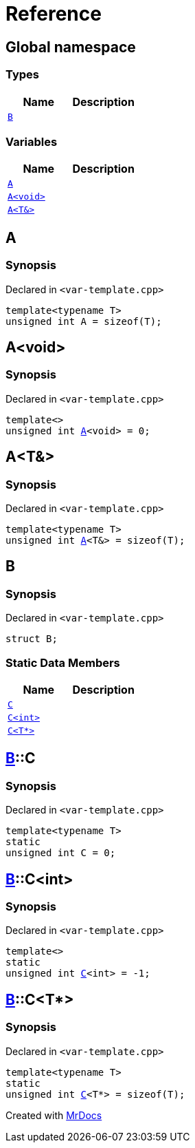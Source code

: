 = Reference
:mrdocs:

[#index]
== Global namespace

=== Types
[cols=2]
|===
| Name | Description 

| <<#B,`B`>> 
| 

|===
=== Variables
[cols=2]
|===
| Name | Description 

| <<#A-084,`A`>> 
| 

| <<#A-08e,`A<void>`>> 
| 

| <<#A-01,`A<T&>`>> 
| 

|===

[#A-084]
== A

=== Synopsis

Declared in `<pass:[var-template.cpp]>`
[source,cpp,subs="verbatim,macros,-callouts"]
----
template<typename T>
unsigned int A = pass:[sizeof(T)];
----

[#A-08e]
== A<void>

=== Synopsis

Declared in `<pass:[var-template.cpp]>`
[source,cpp,subs="verbatim,macros,-callouts"]
----
template<>
unsigned int <<#A-084,A>><void> = 0;
----

[#A-01]
== A<T&>

=== Synopsis

Declared in `<pass:[var-template.cpp]>`
[source,cpp,subs="verbatim,macros,-callouts"]
----
template<typename T>
unsigned int <<#A-084,A>><T&> = pass:[sizeof(T)];
----

[#B]
== B

=== Synopsis

Declared in `<pass:[var-template.cpp]>`
[source,cpp,subs="verbatim,macros,-callouts"]
----
struct B;
----

=== Static Data Members
[cols=2]
|===
| Name | Description 

| <<#B-C-0e,`C`>> 
| 

| <<#B-C-05,`C<int>`>> 
| 

| <<#B-C-0c,`C<T*>`>> 
| 

|===



[#B-C-0e]
== <<#B,B>>::C

=== Synopsis

Declared in `<pass:[var-template.cpp]>`
[source,cpp,subs="verbatim,macros,-callouts"]
----
template<typename T>
static
unsigned int C = 0;
----

[#B-C-05]
== <<#B,B>>::C<int>

=== Synopsis

Declared in `<pass:[var-template.cpp]>`
[source,cpp,subs="verbatim,macros,-callouts"]
----
template<>
static
unsigned int <<#B-C-0e,C>><int> = pass:[-1];
----

[#B-C-0c]
== <<#B,B>>::C<T*>

=== Synopsis

Declared in `<pass:[var-template.cpp]>`
[source,cpp,subs="verbatim,macros,-callouts"]
----
template<typename T>
static
unsigned int <<#B-C-0e,C>><T*> = pass:[sizeof(T)];
----



[.small]#Created with https://www.mrdocs.com[MrDocs]#
